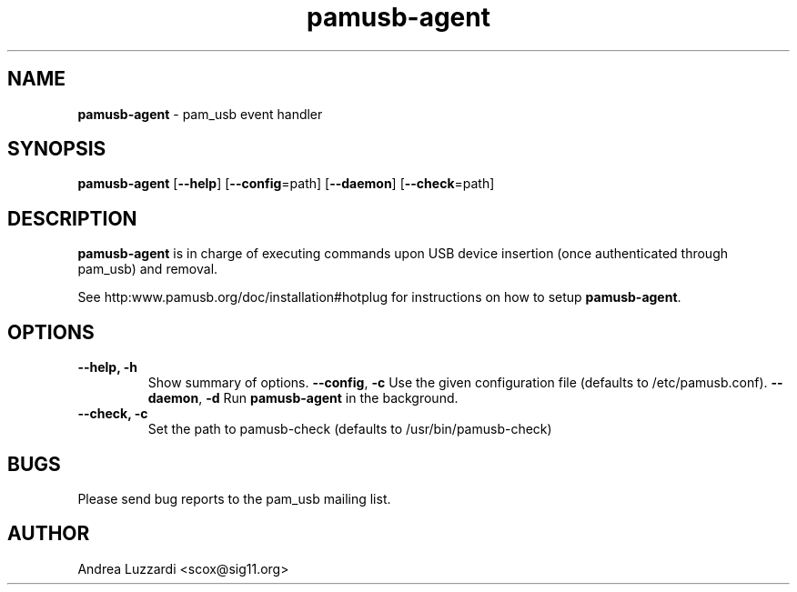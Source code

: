 .TH pamusb-agent 1 "September 12, 2007" "" "PAM_USB"

.SH NAME
\fBpamusb-agent \fP- pam_usb event handler
.SH SYNOPSIS
.nf
.fam C
\fBpamusb-agent\fP [\fB--help\fP] [\fB--config\fP=path] [\fB--daemon\fP] [\fB--check\fP=path]
.fam T
.fi
.SH DESCRIPTION
\fBpamusb-agent\fP is in charge of executing commands upon USB device insertion (once
authenticated through pam_usb) and removal.
.PP
See http:www.pamusb.org/doc/installation#hotplug for instructions on how to
setup \fBpamusb-agent\fP.
.SH OPTIONS
.TP
.B
\fB--help\fP, \fB-h\fP
Show summary of options.
\fB--config\fP, \fB-c\fP Use the given configuration file (defaults to /etc/pamusb.conf).
\fB--daemon\fP, \fB-d\fP Run \fBpamusb-agent\fP in the background.
.TP
.B
\fB--check\fP, \fB-c\fP
Set the path to pamusb-check (defaults to /usr/bin/pamusb-check)
.SH BUGS
Please send bug reports to the pam_usb mailing list.
.SH AUTHOR
Andrea Luzzardi <scox@sig11.org>
